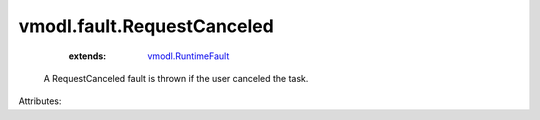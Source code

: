 .. _vmodl.RuntimeFault: ../../vmodl/RuntimeFault.rst


vmodl.fault.RequestCanceled
===========================
    :extends:

        `vmodl.RuntimeFault`_

  A RequestCanceled fault is thrown if the user canceled the task.

Attributes:




